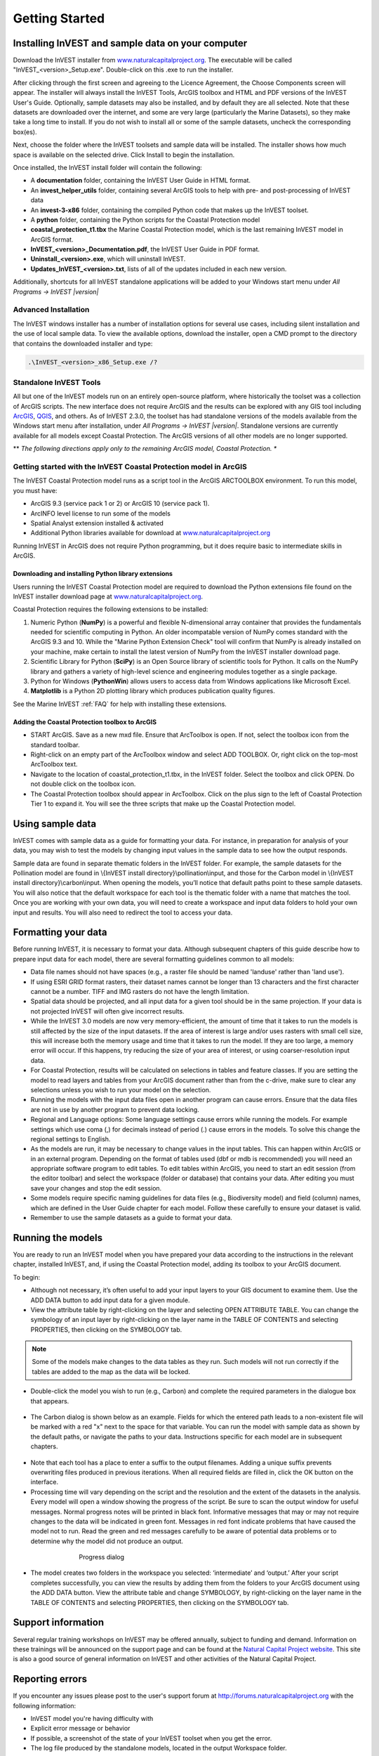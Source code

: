 .. _getting-started:
.. primer

***************
Getting Started
***************

Installing InVEST and sample data on your computer
====================================================

Download the InVEST installer from `www.naturalcapitalproject.org`_. The executable will be called "InVEST_<version>_Setup.exe". Double-click on this .exe to run the installer. 

After clicking through the first screen and agreeing to the Licence Agreement, the Choose Components screen will appear. The installer will always install the InVEST Tools, ArcGIS toolbox and HTML and PDF versions of the InVEST User's Guide. Optionally, sample datasets may also be installed, and by default they are all selected. Note that these datasets are downloaded over the internet, and some are very large (particularly the Marine Datasets), so they make take a long time to install. If you do not wish to install all or some of the sample datasets, uncheck the corresponding box(es).

Next, choose the folder where the InVEST toolsets and sample data will be installed. The installer shows how much space is available on the selected drive. Click Install to begin the installation.

Once installed, the InVEST install folder will contain the following:

+ A **documentation** folder, containing the InVEST User Guide in HTML format.
+ An **invest_helper_utils** folder, containing several ArcGIS tools to help with pre- and post-processing of InVEST data
+ An **invest-3-x86** folder, containing the compiled Python code that makes up the InVEST toolset.
+ A **python** folder, containing the Python scripts for the Coastal Protection model
+ **coastal_protection_t1.tbx** the Marine Coastal Protection model, which is the last remaining InVEST model in ArcGIS format.
+ **InVEST_<version>_Documentation.pdf**, the InVEST User Guide in PDF format.
+ **Uninstall_<version>.exe**, which will uninstall InVEST.
+ **Updates_InVEST_<version>.txt**, lists of all of the updates included in each new version.

Additionally, shortcuts for all InVEST standalone applications will be added to your Windows start menu under *All Programs -> InVEST |version|*

Advanced Installation
---------------------

The InVEST windows installer has a number of installation options for several use cases, including silent installation and the use of local sample data.  To view the available options, download the installer, open a CMD prompt to the directory that contains the downloaded installer and type:


.. code-block:: text

    .\InVEST_<version>_x86_Setup.exe /?


Standalone InVEST Tools
-----------------------

All but one of the InVEST models run on an entirely open-source platform, where historically the toolset was a collection of ArcGIS scripts. The new interface does not require ArcGIS and the results can be explored with any GIS tool including `ArcGIS <https://www.arcgis.com/>`_, `QGIS <http://qgis.org>`_, and others. As of InVEST 2.3.0, the toolset has had standalone versions of the models available from the Windows start menu after installation, under *All Programs -> InVEST |version|*.  Standalone versions are currently available for all models except Coastal Protection. The ArcGIS versions of all other models are no longer supported.


** *The following directions apply only to the remaining ArcGIS model, Coastal Protection. **

Getting started with the InVEST Coastal Protection model in ArcGIS
------------------------------------------------------------------

The InVEST Coastal Protection model runs as a script tool in the ArcGIS ARCTOOLBOX environment. To run this model, you must have:

+ ArcGIS 9.3 (service pack 1 or 2) or ArcGIS 10 (service pack 1).
+ ArcINFO level license to run some of the models
+ Spatial Analyst extension installed & activated
+ Additional Python libraries available for download at `www.naturalcapitalproject.org <http://www.naturalcapitalproject.org/download.html>`_

Running InVEST in ArcGIS does not require Python programming, but it does require basic to intermediate skills in ArcGIS.



Downloading and installing Python library extensions
____________________________________________________

Users running the InVEST Coastal Protection model are required to download the Python extensions file found on the InVEST installer download page at `www.naturalcapitalproject.org`_.  

Coastal Protection requires the following extensions to be installed:

1. Numeric Python (**NumPy**) is a powerful and flexible N-dimensional array container that provides the fundamentals needed for scientific computing in Python.  An older incompatable version of NumPy comes standard with the ArcGIS 9.3 and 10.  While the "Marine Python Extension Check" tool will confirm that NumPy is already installed on your machine, make certain to install the latest version of NumPy from the InVEST installer download page.

2. Scientific Library for Python (**SciPy**) is an Open Source library of scientific tools for Python.  It calls on the NumPy library and gathers a variety of high-level science and engineering modules together as a single package.

3. Python for Windows (**PythonWin**) allows users to access data from Windows applications like Microsoft Excel.

4.  **Matplotlib** is a Python 2D plotting library which produces publication quality figures.

See the Marine InVEST :ref:`FAQ` for help with installing these extensions.

Adding the Coastal Protection toolbox to ArcGIS
_______________________________________________

+ START ArcGIS. Save as a new mxd file. Ensure that ArcToolbox is open. If not, select the toolbox icon from the standard toolbar.
+ Right-click on an empty part of the ArcToolbox window and select ADD TOOLBOX. Or, right click on the top-most ArcToolbox text.

+ Navigate to the location of coastal_protection_t1.tbx, in the InVEST folder.  Select the toolbox and click OPEN.  Do not double click on the toolbox icon.

+ The Coastal Protection toolbox should appear in ArcToolbox.  Click on the plus sign to the left of Coastal Protection Tier 1 to expand it. You will see the three scripts that make up the Coastal Protection model.

Using sample data
=================

InVEST comes with sample data as a guide for formatting your data. For instance, in preparation for analysis of your data, you may wish to test the models by changing input values in the sample data to see how the output responds.

Sample data are found in separate thematic folders in the InVEST folder. For example, the sample datasets for the Pollination model are found in \\{InVEST install directory}\\pollination\\input, and those for the Carbon model in \\{InVEST install directory}\\carbon\\input.  When opening the models, you’ll notice that default paths point to these sample datasets.  You will also notice that the default workspace for each tool is the thematic folder with a name that matches the tool.  Once you are working with your own data, you will need to create a workspace and input data folders to hold your own input and results.  You will also need to redirect the tool to access your data.

Formatting your data
====================

Before running InVEST, it is necessary to format your data. Although subsequent chapters of this guide describe how to prepare input data for each model, there are several formatting guidelines common to all models:

+ Data file names should not have spaces (e.g., a raster file should be named 'landuse' rather than 'land use').

+ If using ESRI GRID format rasters, their dataset names cannot be longer than 13 characters and the first character cannot be a number. TIFF and IMG rasters do not have the length limitation.

+ Spatial data should be projected, and all input data for a given tool should be in the same projection. If your data is not projected InVEST will often give incorrect results.

+ While the InVEST 3.0 models are now very memory-efficient, the amount of time that it takes to run the models is still affected by the size of the input datasets. If the area of interest is large and/or uses rasters with small cell size, this will increase both the memory usage and time that it takes to run the model. If they are too large, a memory error will occur. If this happens, try reducing the size of your area of interest, or using coarser-resolution input data.

+ For Coastal Protection, results will be calculated on selections in tables and feature classes. If you are setting the model to read layers and tables from your ArcGIS document rather than from the c-drive, make sure to clear any selections unless you wish to run your model on the selection.

+ Running the models with the input data files open in another program can cause errors. Ensure that the data files are not in use by another program to prevent data locking.

+ Regional and Language options: Some language settings cause errors while running the models.  For example settings which use coma (,) for decimals instead of period (.) cause errors in the models.  To solve this change the regional settings to English.

+ As the models are run, it may be necessary to change values in the input tables. This can happen within ArcGIS or in an external program.  Depending on the format of tables used (dbf or mdb is recommended) you will need an appropriate software program to edit tables. To edit tables within ArcGIS, you need to start an edit session (from the editor toolbar) and select the workspace (folder or database) that contains your data. After editing you must save your changes and stop the edit session.

+ Some models require specific naming guidelines for data files (e.g., Biodiversity model) and field (column) names, which are defined in the User Guide chapter for each model. Follow these carefully to ensure your dataset is valid.

+ Remember to use the sample datasets as a guide to format your data.

Running the models
==================

You are ready to run an InVEST model when you have prepared your data according to the instructions in the relevant chapter, installed InVEST, and, if using the Coastal Protection model, adding its toolbox to your ArcGIS document.

To begin:

+ Although not necessary, it’s often useful to add your input layers to your GIS document to examine them. Use the ADD DATA button to add input data for a given module.

+ View the attribute table by right-clicking on the layer and selecting OPEN ATTRIBUTE TABLE. You can change the symbology of an input layer by right-clicking on the layer name in the TABLE OF CONTENTS and selecting PROPERTIES, then clicking on the SYMBOLOGY tab.

.. note:: Some of the models make changes to the data tables as they run. Such models will not run correctly if the tables are added to the map as the data will be locked.

+ Double-click the model you wish to run (e.g., Carbon) and complete the required parameters in the dialogue box that appears.

.. figure:: ./getting_started_images/carbontool.png
   :align: center
   :figwidth: 500px

+ The Carbon dialog is shown below as an example. Fields for which the entered path leads to a non-existent file will be marked with a red "x" next to the space for that variable. You can run the model with sample data as shown by the default paths, or navigate the paths to your data. Instructions specific for each model are in subsequent chapters.

.. figure:: ./getting_started_images/carboninputs350.png
   :align: center
   :figwidth: 500px

+ Note that each tool has a place to enter a suffix to the output filenames. Adding a unique suffix prevents overwriting files produced in previous iterations. When all required fields are filled in, click the OK button on the interface.

+ Processing time will vary depending on the script and the resolution and the extent of the datasets in the analysis.  Every model will open a window showing the progress of the script. Be sure to scan the output window for useful messages. Normal progress notes will be printed in black font. Informative messages that may or may not require changes to the data will be indicated in green font. Messages in red font indicate problems that have caused the model not to run. Read the green and red messages carefully to be aware of potential data problems or to determine why the model did not produce an output.

.. figure:: ./getting_started_images/progressdialog300.png
   :align: center
   :figwidth: 500px

   Progress dialog

+ The model creates two folders in the workspace you selected: ‘intermediate’ and ‘output.’ After your script completes successfully, you can view the results by adding them from the folders to your ArcGIS document using the ADD DATA button. View the attribute table and change SYMBOLOGY, by right-clicking on the layer name in the TABLE OF CONTENTS and selecting PROPERTIES, then clicking on the SYMBOLOGY tab.

Support information
===================

Several regular training workshops on InVEST may be offered annually, subject to funding and demand.  Information on these trainings will be announced on the support page and can be found at the `Natural Capital Project website <http://www.naturalcapitalproject.org>`_. This site is also a good source of general information on InVEST and other activities of the Natural Capital Project.


Reporting errors
================

If you encounter any issues please post to the user's support forum at http://forums.naturalcapitalproject.org with the following information:

+ InVEST model you're having difficulty with

+ Explicit error message or behavior

+ If possible, a screenshot of the state of your InVEST toolset when you get the error.

+ The log file produced by the standalone models, located in the output Workspace folder.

Working with the DEM
====================

For the hydrology tools Nutrient Retention and Sediment, having a well-prepared digital elevation model (DEM) is critical. It must have no missing data and should correctly represent the surface water flow patterns over the area of interest in order to get accurate results.

Here are some tips for working with the DEM and creating a hydrologically-correct DEM.  Included is information on using built-in ArcGIS Spatial Analyst functions as well as ArcHydro (see resources below), an ArcGIS data model that has a more complex and comprehensive set of tools for modeling surface water features.  ArcSWAT, AGWA, and BASINS, which are not covered here, are other options for delineating watersheds and doing watershed processing.  This is only intended to be a brief overview of the issues and methods involved in DEM preparation.  For more detail, see the Resources section below.

+ Use the highest quality, finest resolution DEM that is appropriate for your application. This will reduce the chances of there being sinks and missing data, and will more accurately represent the terrain's surface water flow, providing the amount of detail that is required for making informed decisions at your scale of interest.

+ Mosaic tiled DEM data

  If you have downloaded DEM data for your area that is in multiple, adjacent tiles, they will need to first be mosaicked together to create a single DEM file.  In ArcToolbox, use Data Management -> Raster -> Mosaic to New Raster, entering all of the tiles into the Input Rasters list.  Look closely at the output raster to make sure that the values are correct along the edges where the tiles were joined.  If they are not, try different values for the Mosaic Method parameter to the Mosaic to New Raster tool.

+ Check for missing data

  After getting (and possibly mosaicking) the DEM, make sure that there is no missing data (or 'holes'), represented by NoData cells within the area of interest.  If there are NoData cells, they must be assigned values.

  For small holes, one way to do this is to use the  ArcGIS Focal Mean function within Raster Calculator (or Conditional -> CON).  For example, in ArcGIS 9.3.x::

    con(isnull([theDEM]), focalmean([theDEM], rectangle, 3, 3), [theDEM]) 
	
  In ArcGIS 10.x::
  
	Con(IsNull("theDEM"),FocalStatistics("theDEM",NbrRectangle(3,3),"MEAN"),"theDEM")

  Interpolation can also be used, and can work better for larger holes. Convert the DEM to points using Conversion Tools -> From Raster -> Raster to Point, interpolate using Spatial Analyst's Interpolation tools, then use CON to assign interpolated values to the original DEM::

    con(isnull([theDEM]), [interpolated_grid], [theDEM])

  Another possibility is assigning data from a different DEM, if surrounding values are a good match, again using CON::

    con(isnull([theDEM]), [different_DEM], [theDEM])

+ Verify the stream network

  The stream network generated by the model from the DEM should closely match the streams on a known correct stream map. Several of the InVEST hydrology models, as well as the pre-processing tool for RIOS output the stream network generated by the tool, corresponding to the 'threshold flow accumulation' value input to the model. Use these outputs to evaluate how well the modelled streams match reality, and adjust the threshold flow accumulation accordingly. Larger values of the threshold will produce coarser stream networks with fewer tributaries, smaller values will produce more tributaries. 
  
  Or, create these stream layers manually using the following steps in ArcGIS:

  1. Generate a flow accumulation map from the DEM using Hydrology -> Flow Direction then Hydrology -> Flow Accumulation. 
  
  2. Create the stream network with the tool Math -> Logical -> Greater Than Equal, with the flow accumulation raster as Input raster 1 and the threshold flow accumulation value as Input raster 2. Compare the resulting stream layer to a known correct stream map. Repeat, adjusting the threshold value, until the resulting streams most closely match.
  
  If the generated stream network does not look correct, continue with the following steps in ArcGIS to 'burn' the correct stream network into the DEM. Note that this is a very simplistic way of burning in streams, and there are other, more complex methods that may produce better results.

  1. If starting with a vector stream layer that is known to be correct, convert it to a grid that has the same cell size and extent as the DEM.

  2. Assign the stream grid a cell value of 1 where there are streams and 0 elsewhere.

  3. Subtract a multiple of this stream grid from the DEM.

  If using ArcHydro, create the stream network from the DEM using Terrain Preprocessing -> Stream Definition and compare it to a known correct stream layer.  If the generated stream network does not look correct, 'burn' the correct stream layer in using the Terrain Preprocessing -> DEM Manipulation -> DEM Reconditioning function.

+ Identify sinks in the DEM and fill them

  From the ESRI help on "How Sink works": "A sink is a cell or set of spatially connected cells whose flow direction cannot be assigned one of the eight valid values in a flow direction raster. This can occur when all neighboring cells are higher than the processing cell or when two cells flow into each other, creating a two-cell loop."

  Sinks are usually caused by errors in the DEM, and they can produce an incorrect flow direction raster.  Possible by-products of this are areas with circular flow direction (or a 'loop') or a discontinuous flow network. Filling the sinks assigns new values to the anomalous processing cells, such that they are better aligned with their neighbors.  But this process may create new sinks, so an iterative process may be required.

  In ArcGIS, first identify sinks using the Hydrology -> Sink tool.  Fill the resulting sinks with Hydrology -> Fill.  Do further iterations if there are still sinks that need to be filled.

  In ArcHydro, the corresponding tools are Terrain Preprocessing -> DEM Manipulation -> Sink Evaluation and Fill Sinks.
  
+ A note about reprojecting DEMs

  When reprojecting a DEM in ArcGIS, it is important to select BILINEAR or CUBIC for the "Resampling Technique." Selecting NEAREST will generally produce a DEM with an incorrect grid pattern across the area of interest, which might only be obvious when zoomed-in or after Flow Direction has been run.

+ Creating watersheds

  To create watersheds in ArcGIS, it may be possible to use the Hydrology -> Watershed tool, which requires an input flow direction grid (created from the DEM using the Flow Direction tool) and point data for the locations of your points of interest (which represent watershed outlets, reservoirs, hydropower stations etc), snapped to the nearest stream using the Snap Pour Point tool.  If the modeled watersheds are too large or too small, go back to the Snap Pour Point step and choose a different snapping distance or try an alternate method of delineation.

  In ArcHydro, there is a more lengthy process, which tends to produce more reliable results than the Watershed tool.  Use the Watershed Processing -> Batch Watershed Delineation tool, which requires the creation of a flow direction grid, streams, catchments and point data for the locations of your points of interest, all done within the ArcHydro environment.  See the ArcHydro documentation for more information.

  After watersheds are generated, verify that they represent the catchments correctly and that each watershed is assigned a unique integer ID in the field "ws_id"

+ Creating sub-watersheds

  Sub-watersheds are now required for all of the InVEST hydrology models.  For the Water Purification and Sediment models in ArcGIS, each sub-watershed must be smaller than the equivalent of approximately 4000 x 4000 pixels, due to limitations with Python and the ArcGIS memory model. (This limit does not apply to the standalone versions of these models.)

  To create sub-watersheds in ArcGIS, use the Hydrology -> Watershed tool.  In this case, the input point data will represent multiple points along the stream network within the main watershed, such that a sub-watershed will be generated for each.

  In ArcHydro, use the Watershed Processing -> Batch Subwatershed Delineation tool, with input point data representing multiple points along the stream network within the main watershed.  A sub-watershed will be generated for each point.

  Again, after the sub-watersheds are generated, verify that they represent the catchments correctly. Ensure each sub-watershed is assigned a unique integer ID in the field "subws_id" and that no duplicates are present.


Resources
=========

ArcHydro: http://resources.arcgis.com/en/communities/hydro/01vn00000010000000.htm

ArcSWAT: http://swatmodel.tamu.edu/software/arcswat

AGWA: http://www.epa.gov/esd/land-sci/agwa/

BASINS: http://water.epa.gov/scitech/datait/models/basins/index.cfm

For more information on and an alternate method for creating hydrologically correct surfaces, see the ESRI help on "Hydrologically Correct Surfaces (Topo to Raster)".

For more information on sinks, see the ESRI help on "Creating a depressionless DEM".

Much more information and tips for all of these processes can be found by searching the `ESRI support website <http://support.esri.com>`_.

For recommendations for and examples of incorporating climate change scenarios into ecosystem service assessments using InVEST models, see `this guidance document <http://www.naturalcapitalproject.org/wp-content/uploads/2016/02/Incorporating-climate-change-scenarios-into-InVEST-and-RIOS-2016-01-11.pdf>`_.

.. primerend


